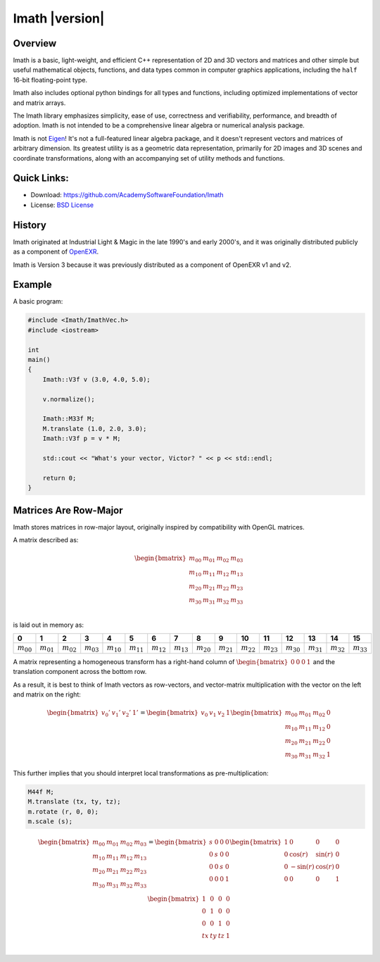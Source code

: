 ===============
Imath |version|
===============

Overview
--------

Imath is a basic, light-weight, and efficient C++ representation of 2D
and 3D vectors and matrices and other simple but useful mathematical
objects, functions, and data types common in computer graphics
applications, including the ``half`` 16-bit floating-point type.

Imath also includes optional python bindings for all types and
functions, including optimized implementations of vector and matrix
arrays.

The Imath library emphasizes simplicity, ease of use, correctness and
verifiability, performance, and breadth of adoption. Imath is not
intended to be a comprehensive linear algebra or numerical analysis
package.

Imath is not `Eigen <https://eigen.tuxfamily.org>`_! It's not a
full-featured linear algebra package, and it doesn't represent vectors
and matrices of arbitrary dimension. Its greatest utility is as a
geometric data representation, primarily for 2D images and 3D scenes
and coordinate transformations, along with an accompanying set of
utility methods and functions.

Quick Links:
------------

- Download: https://github.com/AcademySoftwareFoundation/Imath
- License: `BSD License <https://github.com/OpenImageIO/oiio/blob/master/LICENSE.md>`_


History
-------

Imath originated at Industrial Light & Magic in the late 1990's and
early 2000's, and it was originally distributed publicly as a
component of
`OpenEXR <https:://github.com/AcademySoftwareFoundation/openexr>`_.

Imath is Version 3 because it was previously distributed as a
component of OpenEXR v1 and v2.

Example
-------

A basic program:

.. code-block::

   #include <Imath/ImathVec.h>
   #include <iostream>
   
   int
   main()
   {
       Imath::V3f v (3.0, 4.0, 5.0);
   
       v.normalize();

       Imath::M33f M;
       M.translate (1.0, 2.0, 3.0);
       Imath::V3f p = v * M;

       std::cout << "What's your vector, Victor? " << p << std::endl;

       return 0;
   }

Matrices Are Row-Major
----------------------

Imath stores matrices in row-major layout, originally inspired by
compatibility with OpenGL matrices. 

A matrix described as:

.. math::
  \begin{bmatrix}
  m_{00} & m_{01} & m_{02} & m_{03} \\
  m_{10} & m_{11} & m_{12} & m_{13} \\
  m_{20} & m_{21} & m_{22} & m_{23} \\
  m_{30} & m_{31} & m_{32} & m_{33} \\
  \end{bmatrix}

is laid out in memory as:

.. list-table::
   :widths: 10 10 10 10 10 10 10 10 10 10 10 10 10 10 10 10
   :header-rows: 1

   * - 0
     - 1
     - 2
     - 3
     - 4
     - 5
     - 6
     - 7
     - 8
     - 9
     - 10
     - 11
     - 12
     - 13
     - 14
     - 15
   * - :math:`m_{00}`
     - :math:`m_{01}`
     - :math:`m_{02}`
     - :math:`m_{03}`
     - :math:`m_{10}`
     - :math:`m_{11}`
     - :math:`m_{12}`
     - :math:`m_{13}`
     - :math:`m_{20}`
     - :math:`m_{21}`
     - :math:`m_{22}`
     - :math:`m_{23}`
     - :math:`m_{30}`
     - :math:`m_{31}`
     - :math:`m_{32}`
     - :math:`m_{33}`

A matrix representing a homogeneous transform has a right-hand column
of :math:`\begin{bmatrix} 0 & 0 & 0 & 1\end{bmatrix}` and the
translation component across the bottom row.

As a result, it is best to think of Imath vectors as row-vectors, and
vector-matrix multiplication with the vector on the left and matrix on
the right:

.. math::
  \begin{bmatrix} v_{0}' & v_{1}' & v_{2}' & 1' \end{bmatrix}
  =
  \begin{bmatrix} v_{0} & v_{1} & v_{2} & 1 \end{bmatrix}
  \begin{bmatrix} m_{00} & m_{01} & m_{02} & 0 \\
  m_{10} & m_{11} & m_{12} & 0 \\
  m_{20} & m_{21} & m_{22} & 0 \\
  m_{30} & m_{31} & m_{32} & 1
  \end{bmatrix}

This further implies that you should interpret local transformations
as pre-multiplication:

.. code-block::

   M44f M;
   M.translate (tx, ty, tz);
   m.rotate (r, 0, 0);
   m.scale (s);

.. math::
  \begin{bmatrix}
  m_{00} & m_{01} & m_{02} & m_{03} \\
  m_{10} & m_{11} & m_{12} & m_{13} \\
  m_{20} & m_{21} & m_{22} & m_{23} \\
  m_{30} & m_{31} & m_{32} & m_{33} \\
  \end{bmatrix}
  = 
  \begin{bmatrix}
  s & 0 & 0 & 0 \\
  0 & s & 0 & 0 \\
  0 & 0 & s & 0 \\
  0 & 0 & 0 & 1 \\
  \end{bmatrix}
  \begin{bmatrix}
  1 & 0 & 0 & 0 \\
  0 & \cos(r) & \sin(r) & 0 \\
  0 & -\sin(r) & \cos(r) & 0 \\
  0 & 0 & 0 & 1 \\
  \end{bmatrix}
  \begin{bmatrix}
  1 & 0 & 0 & 0 \\
  0 & 1 & 0 & 0 \\
  0 & 0 & 1 & 0 \\
  tx & ty & tz & 1 \\
  \end{bmatrix}
